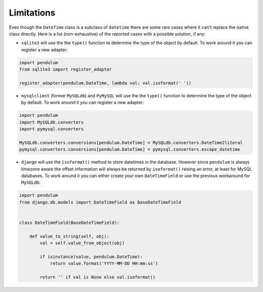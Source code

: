 Limitations
===========

Even though the ``DateTime`` class is a subclass of ``datetime`` there are some rare cases where
it can't replace the native class directly. Here is a list (non-exhaustive) of the reported cases with
a possible solution, if any:

* ``sqlite3`` will use the the ``type()`` function to determine the type of the object by default. To work around it you can register a new adapter:

.. code-block:: python

    import pendulum
    from sqlite3 import register_adapter

    register_adapter(pendulum.DateTime, lambda val: val.isoformat(' '))

* ``mysqlclient`` (former ``MySQLdb``) and ``PyMySQL`` will use the the ``type()`` function to determine the type of the object by default. To work around it you can register a new adapter:

.. code-block:: python

    import pendulum
    import MySQLdb.converters
    import pymysql.converters

    MySQLdb.converters.conversions[pendulum.DateTime] = MySQLdb.converters.DateTime2literal
    pymysql.converters.conversions[pendulum.DateTime] = pymysql.converters.escape_datetime

* ``django`` will use the ``isoformat()`` method to store datetimes in the database. However since ``pendulum`` is always timezone aware the offset information will always be returned by ``isoformat()`` raising an error, at least for MySQL databases. To work around it you can either create your own ``DateTimeField`` or use the previous workaround for ``MySQLdb``:

.. code-block:: python

    import pendulum
    from django.db.models import DateTimeField as BaseDateTimeField


    class DateTimeField(BaseDateTimeField):

        def value_to_string(self, obj):
            val = self.value_from_object(obj)

            if isinstance(value, pendulum.DateTime):
                return value.format('YYYY-MM-DD HH:mm:ss')

            return '' if val is None else val.isoformat()
